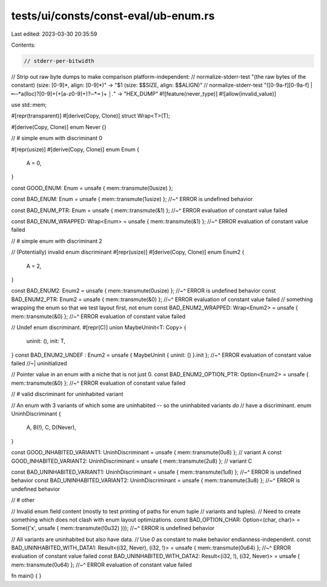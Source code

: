 tests/ui/consts/const-eval/ub-enum.rs
=====================================

Last edited: 2023-03-30 20:35:59

Contents:

.. code-block:: rs

    // stderr-per-bitwidth
// Strip out raw byte dumps to make comparison platform-independent:
// normalize-stderr-test "(the raw bytes of the constant) \(size: [0-9]*, align: [0-9]*\)" -> "$1 (size: $$SIZE, align: $$ALIGN)"
// normalize-stderr-test "([0-9a-f][0-9a-f] |╾─*a(lloc)?[0-9]+(\+[a-z0-9]+)?─*╼ )+ *│.*" -> "HEX_DUMP"
#![feature(never_type)]
#![allow(invalid_value)]

use std::mem;

#[repr(transparent)]
#[derive(Copy, Clone)]
struct Wrap<T>(T);

#[derive(Copy, Clone)]
enum Never {}

// # simple enum with discriminant 0

#[repr(usize)]
#[derive(Copy, Clone)]
enum Enum {
    A = 0,
}

const GOOD_ENUM: Enum = unsafe { mem::transmute(0usize) };

const BAD_ENUM: Enum = unsafe { mem::transmute(1usize) };
//~^ ERROR is undefined behavior

const BAD_ENUM_PTR: Enum = unsafe { mem::transmute(&1) };
//~^ ERROR evaluation of constant value failed

const BAD_ENUM_WRAPPED: Wrap<Enum> = unsafe { mem::transmute(&1) };
//~^ ERROR evaluation of constant value failed

// # simple enum with discriminant 2

// (Potentially) invalid enum discriminant
#[repr(usize)]
#[derive(Copy, Clone)]
enum Enum2 {
    A = 2,
}

const BAD_ENUM2: Enum2 = unsafe { mem::transmute(0usize) };
//~^ ERROR is undefined behavior
const BAD_ENUM2_PTR: Enum2 = unsafe { mem::transmute(&0) };
//~^ ERROR evaluation of constant value failed
// something wrapping the enum so that we test layout first, not enum
const BAD_ENUM2_WRAPPED: Wrap<Enum2> = unsafe { mem::transmute(&0) };
//~^ ERROR evaluation of constant value failed

// Undef enum discriminant.
#[repr(C)]
union MaybeUninit<T: Copy> {
    uninit: (),
    init: T,
}
const BAD_ENUM2_UNDEF : Enum2 = unsafe { MaybeUninit { uninit: () }.init };
//~^ ERROR evaluation of constant value failed
//~| uninitialized

// Pointer value in an enum with a niche that is not just 0.
const BAD_ENUM2_OPTION_PTR: Option<Enum2> = unsafe { mem::transmute(&0) };
//~^ ERROR evaluation of constant value failed

// # valid discriminant for uninhabited variant

// An enum with 3 variants of which some are uninhabited -- so the uninhabited variants *do*
// have a discriminant.
enum UninhDiscriminant {
    A,
    B(!),
    C,
    D(Never),
}

const GOOD_INHABITED_VARIANT1: UninhDiscriminant = unsafe { mem::transmute(0u8) }; // variant A
const GOOD_INHABITED_VARIANT2: UninhDiscriminant = unsafe { mem::transmute(2u8) }; // variant C

const BAD_UNINHABITED_VARIANT1: UninhDiscriminant = unsafe { mem::transmute(1u8) };
//~^ ERROR is undefined behavior
const BAD_UNINHABITED_VARIANT2: UninhDiscriminant = unsafe { mem::transmute(3u8) };
//~^ ERROR is undefined behavior

// # other

// Invalid enum field content (mostly to test printing of paths for enum tuple
// variants and tuples).
// Need to create something which does not clash with enum layout optimizations.
const BAD_OPTION_CHAR: Option<(char, char)> = Some(('x', unsafe { mem::transmute(!0u32) }));
//~^ ERROR is undefined behavior

// All variants are uninhabited but also have data.
// Use `0` as constant to make behavior endianness-independent.
const BAD_UNINHABITED_WITH_DATA1: Result<(i32, Never), (i32, !)> = unsafe { mem::transmute(0u64) };
//~^ ERROR evaluation of constant value failed
const BAD_UNINHABITED_WITH_DATA2: Result<(i32, !), (i32, Never)> = unsafe { mem::transmute(0u64) };
//~^ ERROR evaluation of constant value failed

fn main() {
}


